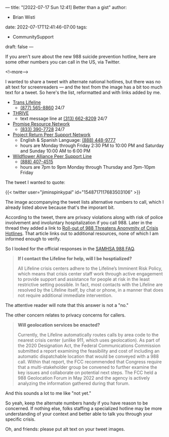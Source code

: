 ---
title: "[2022-07-17 Sun 12:41] Better than a gist"
author:
- Brian Wisti
date: 2022-07-17T12:41:46-07:00
tags:
- CommunitySupport
draft: false
---

If you aren't sure about the new 988 suicide prevention hotline, here are some other numbers you can call in the US, via Twitter.

<!--more-->

I wanted to share a tweet with alternate national hotlines, but there was no alt text for screenreaders — and the text from the image has a bit too much text for a tweet. So here's the list, reformatted and with links added by me.

- [[https://translifeline.org][Trans Lifeline]]
  - [[tel:8775658860][(877) 565-8860]] 24/7
- [[https://thrivelifeline.org][THRIVE]]
  - text message line at [[sms:3136628209&body=THRIVE][(313) 662-8209]] 24/7
- [[https://promiseresourcenetwork.org][Promise Resource Network]]
  - [[tel:8333907728][(833) 390-7728]] 24/7 
- [[https://prpsn.org/home-peer-support-network.html][Project Return Peer Support Network]]
  - English & Spanish Language: [[tel:8884489777][(888) 448-9777]]
  - hours are Monday through Friday 2:30 PM to 10:00 PM and Saturday and Sunday 10:00 AM to 6:00 PM 
- [[https://wildfloweralliance.org][Wildflower Alliance Peer Support Line]]
  - [[tel:8884074515][(888) 407-4515]]
  - hours are 7pm to 9pm Monday through Thursday and 7pm-10pm Friday

The tweet I wanted to quote:

{{< twitter user="jiminspinkypal" id="1548717117683503106" >}}

The image accompanying the tweet lists alternative numbers to call, which I already listed above because that's the imporant bit.

According to the tweet, there are privacy violations along with risk of police involvement and involuntary hospitalization if you call 988. Later in the thread they added a link to [[https://www.madinamerica.com/2022/01/roll-988-threatens-anonymity-crisis-hotlines/][Roll-out of 988 Threatens Anonymity of Crisis Hotlines]]. That article links out to additional resources, none of which I am informed enough to verify.

So I looked for the official responses in the [[https://www.samhsa.gov/find-help/988/faqs][SAMHSA 988 FAQ]].

#+BEGIN_QUOTE
*If I contact the Lifeline for help, will I be hosptialized?*

All Lifeline crisis centers adhere to the Lifeline’s Imminent Risk Policy, which means that crisis center staff work through active engagement to provide support and assistance for people at risk in the least restrictive setting possible. In fact, most contacts with the Lifeline are resolved by the Lifeline itself, by chat or phone, in a manner that does not require additional immediate intervention.
#+END_QUOTE

The attentive reader will note that this answer is not a "no."

The other concern relates to privacy concerns for callers.

#+BEGIN_QUOTE
*Will geolocation services be enacted?*

Currently, the Lifeline automatically routes calls by area code to the nearest crisis center (unlike 911, which uses geolocation). As part of the 2020 Designation Act, the Federal Communications Commission submitted a report examining the feasibility and cost of including an automatic dispatchable location that would be conveyed with a 988 call. Within that report, the FCC recommended that Congress require that a multi-stakeholder group be convened to further examine the key issues and collaborate on potential next steps. The FCC held a 988 Geolocation Forum in May 2022 and the agency is actively analyzing the information gathered during that forum.
#+END_QUOTE

And this sounds a lot to me like "not yet."

So yeah, keep the alternate numbers handy if you have reason to be concerned. If nothing else, folks staffing a specialized hotline may be more understanding of your context and better able to talk you through your specific crisis.

Oh, and friends: please put alt text on your tweet images.
